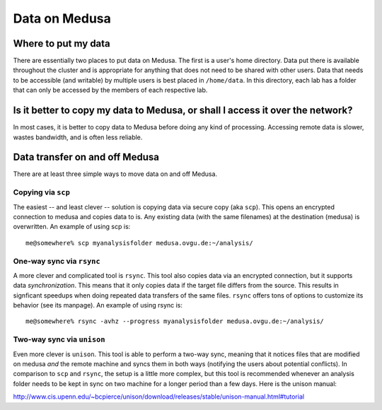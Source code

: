 .. -*- mode: rst; fill-column: 79 -*-
.. ex: set sts=4 ts=4 sw=4 et tw=79:

**************
Data on Medusa
**************

Where to put my data
====================

There are essentially two places to put data on Medusa. The first is a user's
home directory. Data put there is available throughout the cluster and is
appropriate for anything that does not need to be shared with other users.
Data that needs to be accessible (and writable) by multiple users is best
placed in ``/home/data``. In this directory, each lab has a folder that can
only be accessed by the members of each respective lab.


Is it better to copy my data to Medusa, or shall I access it over the network?
==============================================================================

In most cases, it is better to copy data to Medusa before doing any kind of
processing. Accessing remote data is slower, wastes bandwidth, and is often
less reliable.

Data transfer on and off Medusa
===============================

There are at least three simple ways to move data on and off Medusa.

Copying via ``scp``
-------------------

The easiest -- and least clever -- solution is copying data via secure copy
(aka ``scp``). This opens an encrypted connection to medusa and copies data
to is. Any existing data (with the same filenames) at the destination (medusa)
is overwritten. An example of using scp is::

  me@somewhere% scp myanalysisfolder medusa.ovgu.de:~/analysis/


One-way sync via ``rsync``
--------------------------

A more clever and complicated tool is ``rsync``. This tool also copies data via
an encrypted connection, but it supports data *synchronization*. This means that
it only copies data if the target file differs from the source. This results in
signficant speedups when doing repeated data transfers of the same files.
``rsync`` offers tons of options to customize its behavior (see its manpage).
An example of using rsync is::

  me@somewhere% rsync -avhz --progress myanalysisfolder medusa.ovgu.de:~/analysis/

Two-way sync via ``unison``
---------------------------

Even more clever is ``unison``. This tool is able to perform a two-way sync,
meaning that it notices files that are modified on medusa *and* the remote
machine and syncs them in both ways (notifying the users about potential
conflicts). In comparison to ``scp`` and ``rsync``, the setup is a little more
complex, but this tool is recommended whenever an analysis folder needs to be
kept in sync on two machine for a longer period than a few days. Here is the unison manual:

http://www.cis.upenn.edu/~bcpierce/unison/download/releases/stable/unison-manual.html#tutorial

